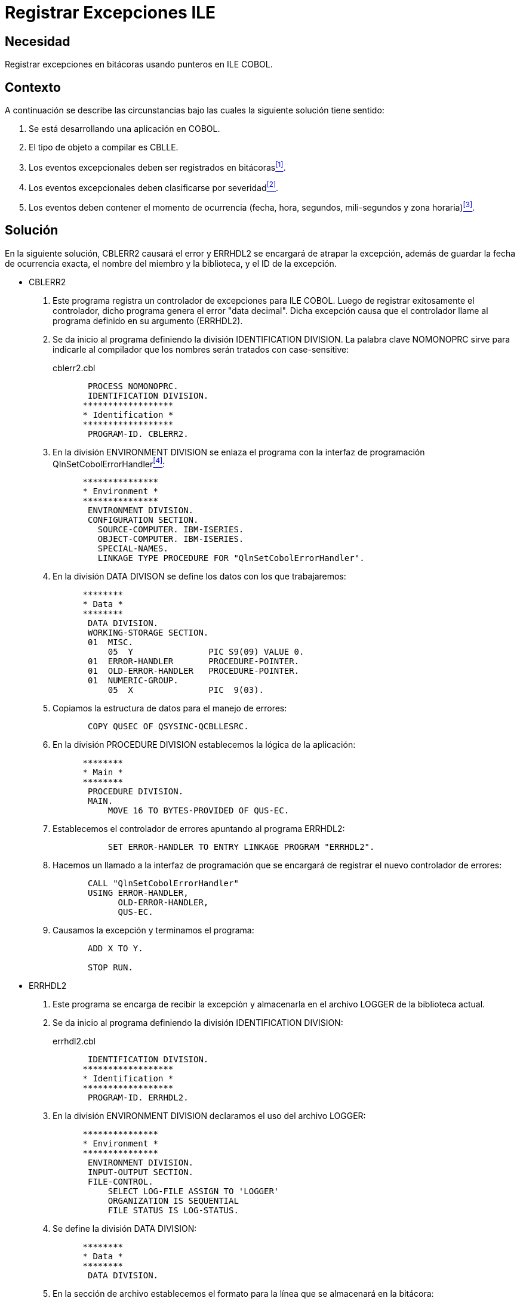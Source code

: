 :slug: products/defends/cobol/registrar-excepciones-ile/
:category: cobol
:description: Nuestros ethical hackers explican como evitar vulnerabilidades de seguridad mediante la programacion segura en COBOL al registrar excepciones ILE. Esto es particularmente útil a la hora de compilar objetos tipo CBLLE, y para registrar y clasificar eventos excepcionales por severidad y ocurrencia.
:keywords: COBOL, Seguridad, Excepciones, ILE, Severidad, Ocurrencia.
:defends: yes

= Registrar Excepciones ILE

== Necesidad

Registrar excepciones en bitácoras usando punteros en +ILE COBOL+.

== Contexto

A continuación se describe las circunstancias
bajo las cuales la siguiente solución tiene sentido:

. Se está desarrollando una aplicación en +COBOL+.
. El tipo de objeto a compilar es +CBLLE+.
. Los eventos excepcionales deben ser registrados en bitácoras<<r1,^[1]^>>.
. Los eventos excepcionales deben clasificarse por severidad<<r2,^[2]^>>.
. Los eventos deben contener el momento de ocurrencia
(fecha, hora, segundos, mili-segundos y zona horaria)<<r3,^[3]^>>.

== Solución

En la siguiente solución,
+CBLERR2+ causará el error
y +ERRHDL2+ se encargará de atrapar la excepción,
además de guardar la fecha de ocurrencia exacta,
el nombre del miembro y la biblioteca,
y el +ID+ de la excepción.

* +CBLERR2+

. Este programa registra un controlador de excepciones para +ILE COBOL+.
Luego de registrar exitosamente el controlador,
dicho programa genera el error "+data decimal+".
Dicha excepción causa que el controlador
llame al programa definido en su argumento (+ERRHDL2+).

. Se da inicio al programa definiendo la división +IDENTIFICATION DIVISION+.
La palabra clave +NOMONOPRC+
sirve para indicarle al compilador
que los nombres serán tratados con +case-sensitive+:
+
.cblerr2.cbl
[source, cobol,linenums]
----
       PROCESS NOMONOPRC.
       IDENTIFICATION DIVISION.
      ******************
      * Identification *
      ******************
       PROGRAM-ID. CBLERR2.
----
. En la división +ENVIRONMENT DIVISION+
se enlaza el programa
con la interfaz de programación +QInSetCobolErrorHandler+<<r4,^[4]^>>:
+
[source, cobol,linenums]
----
      ***************
      * Environment *
      ***************
       ENVIRONMENT DIVISION.
       CONFIGURATION SECTION.
         SOURCE-COMPUTER. IBM-ISERIES.
         OBJECT-COMPUTER. IBM-ISERIES.
         SPECIAL-NAMES.
         LINKAGE TYPE PROCEDURE FOR "QlnSetCobolErrorHandler".
----
. En la división +DATA DIVISON+ se define los datos con los que trabajaremos:
+
[source, cobol,linenums]
----
      ********
      * Data *
      ********
       DATA DIVISION.
       WORKING-STORAGE SECTION.
       01  MISC.
           05  Y               PIC S9(09) VALUE 0.
       01  ERROR-HANDLER       PROCEDURE-POINTER.
       01  OLD-ERROR-HANDLER   PROCEDURE-POINTER.
       01  NUMERIC-GROUP.
           05  X               PIC  9(03).
----
. Copiamos la estructura de datos para el manejo de errores:
+
[source, cobol,linenums]
----
       COPY QUSEC OF QSYSINC-QCBLLESRC.
----
. En la división +PROCEDURE DIVISION+ establecemos la lógica de la aplicación:
+
[source, cobol,linenums]
----
      ********
      * Main *
      ********
       PROCEDURE DIVISION.
       MAIN.
           MOVE 16 TO BYTES-PROVIDED OF QUS-EC.
----
. Establecemos el controlador de errores apuntando al programa +ERRHDL2+:
+
[source, cobol,linenums]
----
           SET ERROR-HANDLER TO ENTRY LINKAGE PROGRAM "ERRHDL2".
----
. Hacemos un llamado a la interfaz de programación
que se encargará de registrar el nuevo controlador de errores:
+
[source, cobol,linenums]
----
       CALL "QlnSetCobolErrorHandler"
       USING ERROR-HANDLER,
             OLD-ERROR-HANDLER,
             QUS-EC.
----
. Causamos la excepción y terminamos el programa:
+
[source, cobol,linenums]
----
       ADD X TO Y.

       STOP RUN.
----

* +ERRHDL2+

. Este programa se encarga de recibir la excepción
y almacenarla en el archivo +LOGGER+ de la biblioteca actual.

. Se da inicio al programa definiendo la división +IDENTIFICATION DIVISION+:
+
.errhdl2.cbl
[source, cobol,linenums]
----
       IDENTIFICATION DIVISION.
      ******************
      * Identification *
      ******************
       PROGRAM-ID. ERRHDL2.
----
. En la división +ENVIRONMENT DIVISION+ declaramos el uso del archivo +LOGGER+:
+
[source, cobol,linenums]
----
      ***************
      * Environment *
      ***************
       ENVIRONMENT DIVISION.
       INPUT-OUTPUT SECTION.
       FILE-CONTROL.
           SELECT LOG-FILE ASSIGN TO 'LOGGER'
           ORGANIZATION IS SEQUENTIAL
           FILE STATUS IS LOG-STATUS.
----
. Se define la división +DATA DIVISION+:
+
[source, cobol,linenums]
----
      ********
      * Data *
      ********
       DATA DIVISION.
----
. En la sección de archivo
establecemos el formato para la línea que se almacenará en la bitácora:
+
[source, bat,linenums]
----
DDDDDDDDDDDDDDDDDDDDDPPPPPPPPPPPPPPPPPPPPIIIIIIIIII
----
. De la siguiente manera:
+
[source, cobol,linenums]
----
       FILE SECTION.
       FD LOG-FILE.
       01 LOG-RECORD.
           05 LOG-DATE         PIC X(21).
           05 LOG-PGM-IN-ERROR PIC X(20).
           05 LOG-EXCEPTION-ID PIC X(10).
----
. En la sección +LINKAGE SECTION+
definimos las variables que el programa aceptará como argumento:
+
[source, cobol,linenums]
----
       LINKAGE SECTION.
       01 CBL-EXCEPTION-ID     PIC  X(07).
       01 VALID-RESPONSES      PIC  X(06).
       01 PGM-IN-ERROR.
           05 PGM-NAME         PIC  X(10).
           05 LIB-NAME         PIC  X(10).
       01 SYS-EXCEPTION-ID     PIC  X(07).
       01 MESSAGE-TEXT         PIC  X(01).
       01 MESSAGE-LENGTH       PIC S9(09) BINARY.
       01 SYS-OPTION           PIC  X(01).
       01 ERR-MODULE-NAME      PIC  X(10).
       01 CBL-PGM-NAME         PIC X(256).
----
. En la sección +WORKING-STORAGE SECTION+
definimos las variables para el manejo de fechas
y errores en el archivo de registro:
+
[source, cobol,linenums]
----
       WORKING-STORAGE SECTION.
       01 WS-CURRENT-DATE      PIC X(21).
       01 LOG-STATUS           PIC 99.
----
. En la división +PROCEDURE DIVISION+
se encuentra la lógica del programa.
Esta división acepta varios argumentos,
entre ellos el programa que generó la excepción,
el +ID+ y descripción de la excepción, entre otros:
+
[source, cobol,linenums]
----
      ********
      * Main *
      ********
       PROCEDURE DIVISION USING CBL-EXCEPTION-ID,
                                VALID-RESPONSES,
                                PGM-IN-ERROR,
                                SYS-EXCEPTION-ID,
                                MESSAGE-LENGTH,
                                SYS-OPTION,
                                MESSAGE-TEXT,
                                ERR-MODULE-NAME,
                                CBL-PGM-NAME.
       MAIN.
----
. Abrimos el archivo en modo extendido:
+
[source, cobol,linenums]
----
           OPEN EXTEND LOG-FILE.
----
. Obtenemos la fecha exacta (con milisegundos),
en la cual ser generó la excepción:
+
[source, cobol,linenums]
----
       MOVE FUNCTION CURRENT-DATE TO WS-CURRENT-DATE.
----
. Construimos el registro:
+
[source, cobol,linenums]
----
       MOVE WS-CURRENT-DATE  TO LOG-DATE.
       MOVE PGM-IN-ERROR     TO LOG-PGM-IN-ERROR.
       MOVE SYS-EXCEPTION-ID TO LOG-EXCEPTION-ID.
----
. Escribimos el registro en la bitácora:
+
[source, cobol,linenums]
----
       WRITE LOG-RECORD.
----
. Cerramos el archivo para usos posteriores:
+
[source, cobol,linenums]
----
           CLOSE LOG-FILE.
----
. Enviamos la opción +C+ para que el programa continúe:
+
[source, cobol,linenums]
----
           MOVE "C" TO SYS-OPTION.
           STOP RUN.
----
. El archivo +LOGGER+ luego de varias pruebas
podrá tener el registro exacto de la excepción,
como se puede observar en el siguiente ejemplo:
+
[source, bat,linenums]
----
DDDDDDDDDDDDDDDDDDDDDPPPPPPPPPPPPPPPPPPPPIIIIIIIIII
2012052818325404-0500CBLERR2   fluidattacks     MCH1202
2012052818335975-0500CBLERR2   fluidattacks     MCH1202
2012052818573501-0500CBLERR2   fluidattacks     MCH1202
2012052818573677-0500CBLERR2   fluidattacks     MCH1202
----

== Descargas

Puedes descargar el código fuente
pulsando en los siguientes enlaces:

. [button]#link:src/cblerr2.cbl[cblerr2.cbl]# contiene
el código que genera el error
y que es capturado por +errhdl2+.
. [button]#link:src/errhdl2.cbl[errhdl2.cbl]# contiene
las instrucciones para capturar y procesar el error generado desde +cblerr2+.

== Referencias

. [[r1]] link:../../../products/rules/list/075/[REQ.075 Registrar eventos en bitácoras].
. [[r2]] link:../../../products/rules/list/076/[REQ.076 Registrar niveles de severidad de eventos].
. [[r3]] link:../../../products/rules/list/079/[REQ.079 Registrar momento de ocurrencia de eventos].
. [[r4]] link:https://www.ibm.com/support/knowledgecenter/ssw_i5_54/apiref/api.pdf[Application programming interface (API) concepts].
